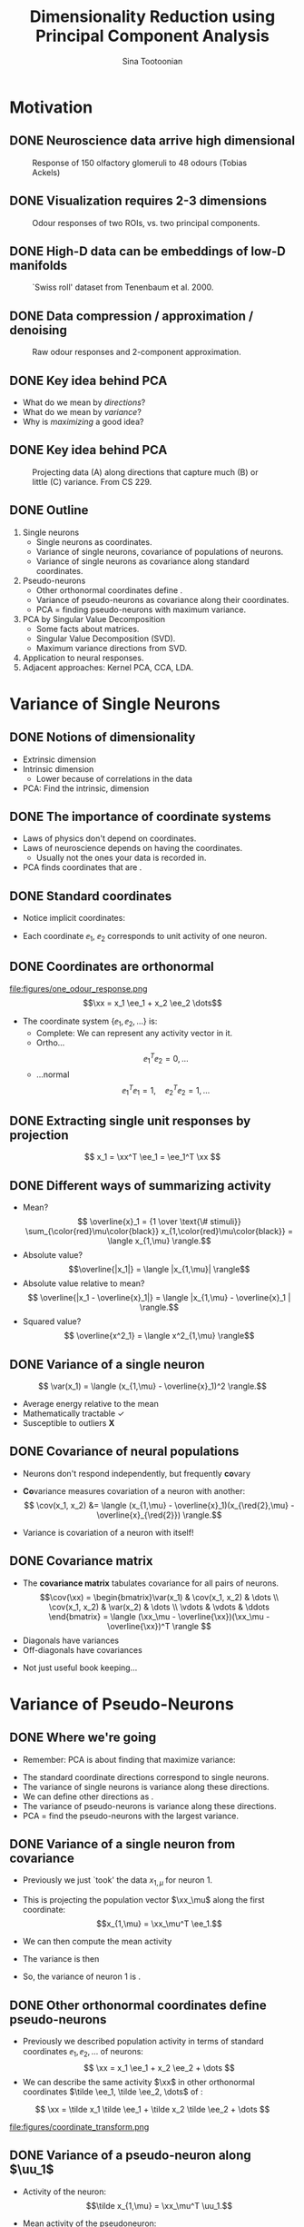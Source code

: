 #+BEAMER_HEADER: \title[Dimensionality Reduction using PCA]{Dimensionality Reduction using\newline Principal Component Analysis}
#+TITLE: Dimensionality Reduction using\newline Principal Component Analysis
#+BEAMER_SHORT_TITLE: Dimensionality Reduction using PCA
#+AUTHOR: Sina Tootoonian
#+EMAIL: sina.tootoonian@crick.ac.uk
#+LaTeX_CLASS: beamer
#+LaTeX_CLASS_OPTIONS: [presentation,smaller]
#+LaTeX_HEADER: \institute{The Francis Crick Institute, London \\ \href{mailto:sina.tootoonian@crick.ac.uk}{sina.tootoonian@crick.ac.uk}}
#+LaTeX_HEADER: \date{\today}
#+LaTeX_HEADER: \usetheme{Madrid}
#+LaTeX_HEADER: \usefonttheme[onlymath]{serif}
#+LaTeX_HEADER: \usecolortheme{default}
#+LaTeX_HEADER: \AtBeginSection{\frame{\sectionpage}}
#+LaTeX_HEADER: \input{preamble.tex}
#+OPTIONS: H:2 toc:nil title:t
#+EXPORT_EXCLUDE_TAGS: noexport
* Motivation
** DONE Neuroscience data arrive high dimensional
CLOSED: [2025-02-02 Sun 08:30]
#+ATTR_LATEX: :width 1.0\textwidth
#+CAPTION: Response of 150 olfactory glomeruli to 48 odours (Tobias Ackels)
[[file:figures/heatmap.png]]
** DONE Visualization requires 2-3 dimensions
CLOSED: [2025-02-02 Sun 08:30]
#+ATTR_LATEX: :width 1.0\textwidth
#+CAPTION: Odour responses of two ROIs, vs. two principal components.
[[file:figures/PCA.png]]
** DONE High-D data can be embeddings of low-D manifolds
CLOSED: [2025-02-02 Sun 07:31]
# - High-dimensional data sometimes 'live' on low-d manifold
#+ATTR_LATEX: :width 1.0\textwidth
#+CAPTION: `Swiss roll' dataset from Tenenbaum et al. 2000.
[[file:figures/swiss_roll.png]]
** DONE Data compression / approximation / denoising
CLOSED: [2025-02-02 Sun 08:51]
#+ATTR_LATEX: :width 1.0\textwidth
#+CAPTION: Raw odour responses and 2-component approximation.
[[file:figures/rank2_approx.png]]
** DONE Key idea behind PCA
CLOSED: [2025-02-02 Sun 14:15]
   \begin{center}
\Large
Find \bold{directions} in data space that \bold{maximize} \bold{variance}.
\end{center}
# Add a vertical space
\vspace{1cm}
- What do we mean by \emph{directions}?
- What do we mean by \emph{variance}?
- Why is \emph{maximizing} a good idea?
** DONE Key idea behind PCA
CLOSED: [2025-02-02 Sun 14:15]
#+ATTR_LATEX: :width 1.0\textwidth
#+CAPTION: Projecting data (A) along directions that capture much (B) or little (C) variance. From CS 229.
[[file:figures/example_proj.png]]
** DONE Outline
CLOSED: [2025-02-03 Mon 10:55]
1. Single neurons
  - Single neurons as coordinates.
  - Variance of single neurons, covariance of populations of neurons.
  - Variance of single neurons as covariance along standard coordinates.
2. Pseudo-neurons
  - Other orthonormal coordinates define \bold{pseudo-neurons}.
  - Variance of pseudo-neurons as covariance along their coordinates.
  - PCA = finding pseudo-neurons with maximum variance.
3. PCA by Singular Value Decomposition
  - Some facts about matrices.
  - Singular Value Decomposition (SVD).
  - Maximum variance directions from SVD.
4. Application to neural responses.
5. Adjacent approaches: Kernel PCA, CCA, LDA.
* Variance of Single Neurons
** DONE Notions of dimensionality
CLOSED: [2025-02-02 Sun 07:32]
#+ATTR_LATEX: :width 1.0\textwidth
[[file:figures/swiss_roll.png]]  
- Extrinsic dimension
- Intrinsic dimension
  - Lower because of correlations in the data
- PCA: Find the intrinsic, \bold{linear} dimension    
** DONE The importance of coordinate systems
   CLOSED: [2025-01-31 Fri 06:24]
- Laws of physics don't depend on coordinates.
- Laws of neuroscience depends on having the \bold{right} coordinates.
  - Usually not the ones your data is recorded in.
- PCA finds coordinates that are \bold{matched to the data}.    
#+ATTR_LATEX: :width 1.0\textwidth
[[file:figures/pca_illustration.png]]  
** DONE Standard coordinates
CLOSED: [2025-02-02 Sun 09:10]
#+ATTR_LATEX: :width 1.0\textwidth
[[file:figures/one_odour_response.png]]
- Notice implicit coordinates:
  \begin{align*}
  \xx &= [x_1, x_2, \dots ] \\
  &=x_1 \ee_1 + x_2 \ee_2 + \dots
  \end{align*}
- Each coordinate $\ee_1$, $\ee_2$ corresponds to unit activity of one neuron.
** DONE Coordinates are orthonormal
CLOSED: [2025-02-02 Sun 09:23]
\vspace{-0.25cm}
#+ATTR_LATEX: :width 1.0\textwidth
file:figures/one_odour_response.png
$$\xx = x_1 \ee_1 + x_2 \ee_2 \dots$$
\vspace{-0.25cm}
- The coordinate system $\{ \ee_1, \ee_2, \dots \}$ is:
  - Complete: We can represent any activity vector in it.
  - Ortho...  $$ \ee_1^T\ee_2  = 0, \dots $$
  - ...normal $$\ee_1^T \ee_1  = 1, \quad \ee_2^T\ee_2  = 1, \dots$$
** DONE Extracting single unit responses by projection
CLOSED: [2025-02-02 Sun 10:19]
#+ATTR_LATEX: :width 1.0\textwidth
[[file:figures/projections.png]]
  $$ x_1 = \xx^T \ee_1 = \ee_1^T \xx $$
** DONE Different ways of summarizing activity
CLOSED: [2025-02-02 Sun 10:36]
#+ATTR_LATEX: :width 1.0\textwidth
[[file:figures/neuron0.png]]  
- Mean?
  $$ \overline{x}_1 = {1 \over \text{\# stimuli}} \sum_{\color{red}\mu\color{black}} x_{1,\color{red}\mu\color{black}} = \langle x_{1,\mu} \rangle.$$
- Absolute value? $$\overline{|x_1|} = \langle |x_{1,\mu}| \rangle$$
- Absolute value relative to mean?
  $$ \overline{|x_1 - \overline{x}_1|} = \langle |x_{1,\mu} - \overline{x}_1 | \rangle.$$    
- Squared value?
  $$ \overline{x^2_1} = \langle x^2_{1,\mu} \rangle$$    
** DONE Variance of a single neuron
CLOSED: [2025-02-02 Sun 10:45]
  $$ \var(x_1) = \langle (x_{1,\mu} - \overline{x}_1)^2 \rangle.$$
- Average energy relative to the mean
- Mathematically tractable \color{green}\checkmark\color{black}
- Susceptible to outliers \color{red}\textbf{X}\color{black}
#+ATTR_LATEX: :width 0.5\textwidth
[[file:figures/variance_vs_mad.png]]
** DONE Covariance of neural populations
CLOSED: [2025-02-02 Sun 11:06]
- Neurons don't respond independently, but frequently \textbf{co}vary
#+ATTR_LATEX: :width 1.0\textwidth
[[file:figures/correlation.png]]  
- \color{red}\textbf{Co}\color{black}variance measures covariation of a neuron with another:
  $$ \cov(x_1, x_2) &= \langle (x_{1,\mu} - \overline{x}_1)(x_{\red{2},\mu} - \overline{x}_{\red{2}}) \rangle.$$
- Variance is covariation of a neuron with itself!
  \begin{align*} \var(x_1) &= \langle (x_{1,\mu} - \overline{x}_1)^2 \rangle\\
  &= \langle (x_{1,\mu} - \overline{x}_1)(x_{1,\mu} - \overline{x}_1) \rangle.
  \end{align*}  
** DONE Covariance matrix 
CLOSED: [2025-02-02 Sun 11:17]
- The \textbf{covariance matrix} tabulates covariance for all pairs of neurons.
  \[\cov(\xx) = \begin{bmatrix}\var(x_1) & \cov(x_1, x_2) & \dots \\ \cov(x_1, x_2) & \var(x_2) & \dots \\ \vdots & \vdots & \ddots \end{bmatrix} = \langle (\xx_\mu - \overline{\xx})(\xx_\mu - \overline{\xx})^T \rangle \]
- Diagonals have variances
- Off-diagonals have covariances
#+ATTR_LATEX: :width 1.0\textwidth
[[file:figures/covariance_matrix.png]]  
- Not just useful book keeping...
* Variance of Pseudo-Neurons
** DONE Where we're going
CLOSED: [2025-02-03 Mon 09:40]
- Remember: PCA is about finding \bold{directions} that maximize variance:
#+ATTR_LATEX: :width 1.0\textwidth
[[file:figures/pca_illustration.png]]
- The standard coordinate directions correspond to single neurons.
- The variance of single neurons is variance along these directions.
- We can define other directions as \bold{pseudo-neurons}.
- The variance of pseudo-neurons is variance along these directions.
- PCA = find the pseudo-neurons with the largest variance.
** DONE Variance of a single neuron from covariance
CLOSED: [2025-02-02 Sun 11:23]
- Previously we just `took' the data $x_{1,\mu}$  for neuron 1.
- This is projecting the population vector $\xx_\mu$ along the first coordinate: $$x_{1,\mu} = \xx_\mu^T \ee_1.$$
- We can then compute the mean activity
  \begin{align*}
  \overline{x}_1 &= \langle \xx_\mu^T \ee_1 \rangle = \langle \xx_\mu \rangle^T \ee_1 = \overline{\xx}^T  \ee_1.
  \end{align*}
- The variance is then
\begin{align*}
 \var(x_1) &= \langle (x_{1,\mu}- \overline{\tilde x}_1)^2 \rangle \\
&= \langle \left( \xx_\mu^T \ee_1  - \overline{\xx}_\mu^T \ee_1 \right)^2 \rangle\\
&= \langle \left( (\xx_\mu - \overline{\xx})^T\ee_1 \right)^2 \rangle\\
&= \langle \ee_1^T(\xx_\mu - \overline{\xx})  (\xx_\mu - \overline{\xx})^T\ee_1  \rangle\\
&= \ee_1^T \langle (\xx_\mu - \overline{\xx}) (\xx_\mu - \overline{\xx})^T \rangle \ee_1\\
&= \ee_1^T \cov(\xx) \ee_1.
\end{align*}
- So, the variance of neuron 1 is \bold{covariance along $\ee_1$}.  
** DONE Other orthonormal coordinates define pseudo-neurons
CLOSED: [2025-02-02 Sun 10:04]
- Previously we described population activity in terms of standard coordinates $\ee_1, \ee_2, \dots$ of neurons:
  $$ \xx = x_1 \ee_1 + x_2 \ee_2 + \dots $$
- We can describe the same activity $\xx$ in other orthonormal coordinates $\tilde \ee_1, \tilde \ee_2, \dots$ of \bold{pseudo-neurons}:
$$ \xx = \tilde x_1 \tilde \ee_1 + \tilde x_2 \tilde \ee_2 + \dots $$
#+ATTR_LATEX: :width 1.0\textwidth
#+CAPTION: Responses of neurons and pseudo-neurons to the first odour.
file:figures/coordinate_transform.png
** CANCELED Example: Sounds                                        :noexport:
CLOSED: [2025-02-02 Sun 10:04]
- FIG: Default coordinates: 
- FIG: Frequency coordinates: 
** CANCELED Default coordinates can hide covariability             :noexport:
CLOSED: [2025-02-02 Sun 11:21]
- Default coordinates hide covariability
- FIG: Data with same marginal variance]
** CANCELED Changing to data coordinates                           :noexport:
CLOSED: [2025-02-02 Sun 11:21]
- Solution: change coordinates!
- FIG: Data in stadnard coords, data in rotated coords]
# [FIG: Network diagram]  
** DONE Variance of a pseudo-neuron along $\uu_1$
   CLOSED: [2025-01-31 Fri 06:50]
- Activity of the \bold{pseudo}neuron: $$\tilde x_{1,\mu} = \xx_\mu^T \uu_1.$$
- Mean activity of the pseudoneuron:
  \begin{align*}
  \overline{\tilde x}_1 &= \langle \xx_\mu^T \uu_1 \rangle = \langle \xx_\mu \rangle^T \uu_1 = \overline{\xx}^T  \uu_1.
  \end{align*}
- The variance is then
\begin{align*}
 \var(\tilde x_1) &= \langle (\tilde x_{1,\mu}- \overline{\tilde x}_1)^2 \rangle \\
&= \langle \left( \xx_\mu^T \uu_1  - \overline{\xx}_\mu^T \uu_1 \right)^2 \rangle\\
&= \langle \left( (\xx_\mu - \overline{\xx})^T\uu_1 \right)^2 \rangle\\
&= \langle \uu_1^T(\xx_\mu - \overline{\xx})  (\xx_\mu - \overline{\xx})^T\uu_1  \rangle\\
&= \uu_1^T \langle (\xx_\mu - \overline{\xx}) (\xx_\mu - \overline{\xx})^T \rangle \uu_1\\
&= \uu_1^T \cov(\xx) \uu_1.
\end{align*}
- So, the variance of the pseudoneuron is \bold{covariance along $\uu_1$}.  
** DONE Variance of \emph{any} pseudoneuron
CLOSED: [2025-02-02 Sun 07:11]
- Following the pattern, variance of a pseudoneuron $\tilde x = \xx^T\uu$ is 
  $$ \var(\tilde x) = \uu^T \cov(\xx) \uu.$$
- PCA now becomes finding the $\uu$ that maximizes this variance.
- How do we do this? By decomposing the covariance matrix!
- But first...
* Some Facts about Matrices
** DONE Matrices
CLOSED: [2025-02-02 Sun 11:39]
- Some matrices we've already encountered:
#+ATTR_LATEX: :width 1.0\textwidth
[[file:figures/covariance_matrix.png]]  
- Data matrix (rectangular)
- Covariance matrix (square, symmetric)
  - Why is it symmetric?
** DONE Different ways to view matrices
CLOSED: [2025-02-01 Sat 18:20]
# - Hello
\[ \mathbf{A} = \underbrace{\begin{bmatrix} A_{11}, & A_{12}, & \dots \\ A_{21}, & A_{22} & \dots \\ \vdots & \vdots & \ddots \end{bmatrix}}_{\text{Table of elements}} = \underbrace{\begin{bmatrix} \rr_1^T \\ \rr_2^T \\ \vdots \\ \rr_M^T \end{bmatrix}}_{\text{Stacked rows}} = \underbrace{\begin{bmatrix} \cc_1,& \cc_2, & \cc_3, & \dots & \cc_N \end{bmatrix}}_{\text{Stacked columns}}. \]
** DONE Matrix operations
   CLOSED: [2025-01-31 Fri 06:52]
- \bold{Linearly} transform N-dimensional inputs $\xx$ into M-dimensional outputs $\yy$, \[ \yy = \mathbf{A} \xx.\]
- Can think of this element-wise:
  $$ y_i = \sum_{j=1}^N A_{ij} x_j.$$
- Can think of this as projecting $\xx$ on each row,
  $$ \yy = \begin{bmatrix} y_1 \\ y_2\\ \vdots\\ y_M \end{bmatrix} = \begin{bmatrix} \rr_1^T \xx \\ \rr_2^T \xx \\ \vdots\\ \rr_M^T \xx \end{bmatrix}.$$
- Can think of this as summing the columns, weighted by $\xx$,
  $$ \yy = \sum_{i=1}^N \cc_i x_i.$$
** DONE Example Matrices
   CLOSED: [2025-01-31 Fri 06:53]
   \centering
\begin{array}{l c l}
\textbf{Name} & \textbf{Matrix } \mathbf{A}  & \textbf{Action } \yy = \mathbf{A} \xx \\ \hline
\text{Zero} & \begin{bmatrix} 0 & 0 \\ 0 & 0 \end{bmatrix} & \yy = \mathbf{0} \\[10pt]
\text{Identity} & \begin{bmatrix} 1 & 0 \\ 0 & 1 \end{bmatrix} & \yy = \xx \\[10pt]
\text{All ones} & \begin{bmatrix} 1 & 1 \\ 1 & 1 \end{bmatrix} & \yy = \begin{bmatrix}\sum_i x_i \\ \sum_i x_i \end{bmatrix} \\[10pt]
\text{Uniform scaling} & \begin{bmatrix} k & 0 \\ 0 & k \end{bmatrix} & \yy = \begin{bmatrix} k  x_1  \\ k x_2 \end{bmatrix} \\[10pt]
\text{Diagonal} & \begin{bmatrix} a & 0 \\ 0 & b \end{bmatrix} & \yy = \begin{bmatrix} a x_1 \\ b x_2 \end{bmatrix} \\[10pt]
\text{Permutation} & \begin{bmatrix} 0 & 1 \\ 1 & 0 \end{bmatrix} & \yy = \begin{bmatrix} x_2 \\ x_1 \end{bmatrix} \\[10pt]
\text{Rotation} & \begin{bmatrix} \cos \theta & -\sin \theta \\ \sin \theta & \cos \theta \end{bmatrix} & \yy \text{ is $\xx$ rotated by $\theta$.}
\end{array}
** DONE Composing transformations
CLOSED: [2025-02-01 Sat 20:58]
- We can form complex transformations by composing simple ones.
- For example, a scaling and a rotation:
$$ \yy = \underbrace{\begin{bmatrix} a & 0 \\ 0 & b \end{bmatrix}}_{\text{scaling}} \underbrace{\begin{bmatrix} \cos \theta & -\sin \theta \\ \sin \theta & \cos \theta \end{bmatrix}}_{\text{rotation}} \begin{bmatrix} x_1 \\ x_2 \end{bmatrix} = \underbrace{\mathbf{D R}}_{\mathbf A} \xx.$$
* Singular Value Decomposition
** DONE All matrices are diagonal matrices (in the right coordinates)
CLOSED: [2025-02-01 Sat 21:14]
- Diagonal matrices were easy to work with
\begin{center}
\begin{bmatrix} a & 0 \\ 0 & b \end{bmatrix} \begin{bmatrix} x_1 \\ x_2 \end{bmatrix} = \begin{bmatrix} a x_1 \\ b x_2 \end{bmatrix}
\end{center}
- What about an arbitrary matrix? Looks complex...
\begin{center}
\begin{bmatrix} A_{11} & A_{12} \\ A_{21} & A_{22} \end{bmatrix} \begin{bmatrix} x_1 \\ x_2 \end{bmatrix} = \begin{bmatrix}  \sum_j A_{1j} x_j \\ \sum_j A_{2j} x_j \end{bmatrix}.
\end{center}
- Surprise: Every matrix $\AA$ is the composition of just three operations!
  $$ \AA  = \underbrace{\UU}_{\text{rotate}} \underbrace{\SS}_{\text{scale}} \underbrace{\VV^T}_{\text{project}}.$$
** DONE Three parts of Singular Value Decomposition
CLOSED: [2025-02-02 Sun 11:45]
  $$ \AA  = \underbrace{\UU}_{\text{rotate}} \underbrace{\SS}_{\text{scale}} \underbrace{\VV^T}_{\text{project}}.$$
- Columns of $\VV$ form orthonormal coordinates for the \bold{input} space.
- Columns of $\UU$ form orthonormal coordinates for the \bold{output} space
- Diagonal matrix $\SS$ of non-negative \bold{singular values} apply a scaling.
- If we:
  - Use $\VV$ coordinates for the input, and
  - Use $\UU$ coordinates for the output, then
  - $\AA$ is a scaling!
** DONE Three transformations in Singular Value Decomposition
CLOSED: [2025-02-02 Sun 11:45]
#+ATTR_LATEX: :width 0.6\textwidth
#+CAPTION: Three transformations in Singular Value Decomposition (Wikipedia).
[[file:figures/svd_parts.png]]  
** DONE Three matrices of Singular Value Decomposition
#+ATTR_LATEX: :width 0.8\textwidth
#+CAPTION: Three matrices of Singular Value Decomposition (Wikipedia).
[[file:figures/svd_blocks.png]]
** DONE Three steps of Singular Value Decomposition
CLOSED: [2025-02-01 Sat 22:51]
  $$ \AA \xx = \underbrace{\UU}_{\text{rotate}} \underbrace{\SS}_{\text{scale}} \underbrace{\VV^T}_{\text{project}} \xx.$$
1. Project $\xx$ onto the input coordinates:
   \[ \VV^T \xx = \begin{bmatrix} \vv_1^T \xx \\ \dots \\ \vv_N^T \xx \end{bmatrix} = \begin{bmatrix} \tilde x_1 \\ \dots \\ \tilde x_N \end{bmatrix} \]
2. Scale by $\SS$:
   \[ \SS \VV^T \xx = \begin{bmatrix} s_1 & 0 & \dots \\ 0 & s_2 & \dots \\ \vdots & \vdots & \ddots \\ \end{bmatrix} \begin{bmatrix} \tilde x_1 \\ \dots \\ \tilde x_N \end{bmatrix} = \begin{bmatrix} s_1 \tilde x_1 \\ s_2 \tilde x_2 \\ \dots \\ s_N \tilde x_N \end{bmatrix} \]
3. Project out using the output coordinates
   \[ \UU \SS \VV^T \xx = [\uu_1, \uu_2, \dots, \uu_N] \begin{bmatrix}s_1 \tilde x_1 \\ s_2 \tilde x_2 \\ \dots \\ s_N \tilde x_N \end{bmatrix} = \uu_1 s_1 \tilde x_1 + \uu_2 s_2 \tilde x_2 + \dots  \]
** DONE SVD of simple matrices
CLOSED: [2025-02-02 Sun 12:01]
   \centering
\begin{array}{l c c c c}
\textbf{Name} & \mathbf{A}  & \UU & \mathbf{s} & \VV \\ \hline
\text{Zero} & \begin{bmatrix} 0 & 0 \\ 0 & 0 \end{bmatrix} & \begin{bmatrix} 1 & 0 \\ 0 & 1 \end{bmatrix} & \begin{bmatrix} 0, & 0\end{bmatrix} & \begin{bmatrix} 1 & 0 \\ 0 & 1 \end{bmatrix} \\[10pt]
\text{Identity} & \begin{bmatrix} 1 & 0 \\ 0 & 1 \end{bmatrix} & \begin{bmatrix} 1 & 0 \\ 0 & 1 \end{bmatrix} & \begin{bmatrix} 1, & 1\end{bmatrix} & \begin{bmatrix} 1 & 0 \\ 0 & 1 \end{bmatrix} \\[10pt]
\text{Negation} & \begin{bmatrix} -1 & 0 \\ 0 & -1 \end{bmatrix} & \begin{bmatrix} -1 & 0 \\ 0 & -1 \end{bmatrix} & \begin{bmatrix} 1, & 1\end{bmatrix} & \begin{bmatrix} 1 & 0 \\ 0 & 1 \end{bmatrix} \\[10pt]
\text{All ones} & \begin{bmatrix} 1 & 1 \\ 1 & 1 \end{bmatrix} & {1\over \sqrt{2}}\begin{bmatrix} 1 & -1 \\ 1 & 1 \end{bmatrix} & \begin{bmatrix} 2, & 0\end{bmatrix} & {1 \over \sqrt{2}}\begin{bmatrix} 1 & 1 \\ -1 & 1 \end{bmatrix} \\[10pt]
\text{Diagonal} & \begin{bmatrix} 2 & 0 \\ 0 & 3 \end{bmatrix} & \begin{bmatrix} 1 & 0 \\ 0 & 1 \end{bmatrix} & \begin{bmatrix} 2, & 3\end{bmatrix} & \begin{bmatrix} 1 & 0 \\ 0 & 1 \end{bmatrix} \\[10pt]
\text{Permutation} & \begin{bmatrix} 0 & 1 \\ 1 & 0 \end{bmatrix} & \begin{bmatrix} 0 & 1 \\ 1 & 0 \end{bmatrix} & \begin{bmatrix} 1, & 1\end{bmatrix} & \begin{bmatrix} 0 & 1 \\ 1 & 0 \end{bmatrix} \\[10pt]
\text{Rotation by $\theta$} & \begin{bmatrix} \cos \theta & -\sin \theta \\ \sin \theta & \cos \theta \end{bmatrix} & \begin{bmatrix} \cos \theta & -\sin \theta \\ \sin \theta & \cos \theta \end{bmatrix} & \begin{bmatrix} 1, & 1\end{bmatrix} & \begin{bmatrix} 1 & 0 \\ 0 & 1 \end{bmatrix} \\[10pt] 
\end{array}

** DONE SVD of covariance matrices
CLOSED: [2025-02-01 Sat 22:15]
- Remember why we care: we're after the variance of pseudoneurons $$\uu^T \cov(\xx) \uu.$$
- For covariance matrices, the input and output coordinates are the same $$ \cov(\xx) = \VV \SS \VV^T $$
- Equalizer: Inputs are analyzed in $\VV$ coordinates and scaled. $$  \cov(\xx) \uu = \sum_i \vv_i \underbrace{s_i}_{\text{scale}} \underbrace{\vv_i^T \uu}_{\text{project}} $$
# - Same as eigendecomposition (for covariance matrices!)
** DONE SVD and eigendecomposition                        
CLOSED: [2025-02-03 Mon 11:41]
- All matrices have SVDs: \(\mathbf{X} = \UU \SS \VV^T\)
- For covariance matrices, the input and output coordinates are the same: \(\cov(\xx) \propto \VV \SS^2 \VV^T\)
- Also known as the \bold{eigendecomposition} of the covariance matrix.
- The right singular vectors $\VV$ of the data matrix are the eigenvectors/singular vectors of the covariance matrix.
- The singular values of the data matrix and the cov. matrix are closely related:
  \begin{align*}
  \text{Singular values of cov. matrix} &= \text{Eigenvalues of the cov. matrix}\\
   &\propto \text{\bold{Squared} sing. values of the data matrix.}
   \end{align*}
   
** DONE Maximum variance direction from SVD
CLOSED: [2025-02-01 Sat 22:31]
- We can use SVD to read-off the maximum variance direction(s) we need!
- Variance along a direction $\uu$
  \begin{align*} \uu^T \cov(\xx) \uu &= \uu^T \underbrace{\left(\sum_i \vv_i s_i \vv_i^T\right)}_{\text{SVD}} \uu\\
  &= \sum_i (\uu^T \vv_i) s_i (\vv_i^T \uu)\\
  &= \sum_i s_i (\vv_i^T \uu)^2
  \end{align*}
- Maximum variance direction is $\vv_1$
- Next highest variance direction is $\vv_2$, etc.
* Dimensionality Reduction with PCA
** DONE Finally: Dimension Reduction with PCA
CLOSED: [2025-02-02 Sun 14:25]
+ Project data onto maximum variance directions: \(\widetilde{\mathbf{X}} = \mathbf{X} \VV.\)
#+ATTR_LATEX: :width 1.0\textwidth
[[file:figures/pca_projections.png]]
- Notice: projections are decorrelated
** DONE Examining the Principal Components
CLOSED: [2025-02-02 Sun 14:52]
#+ATTR_LATEX: :width 1.0\textwidth
[[file:figures/pca_projections_pcs.png]]
** DONE Measuring dimensionality with Participation Ratio
CLOSED: [2025-02-02 Sun 12:20]
- Variances tell us energy in each direction
- Use this as a measure of dimensionality
  $$ \text{PR} = {(\sum_i s_i)^2 \over \sum_i s_i^2}.$$
#+ATTR_LATEX: :width 1.0\textwidth
[[file:figures/participation_ratio.png]]  
** DONE Approximation/Denoising with PCA
CLOSED: [2025-02-02 Sun 12:31]
- Approximate using first $K$ projections
  \begin{align*}
  \xx &\approx \underbrace{\sum_{i=1}^K (\xx^T \vv_i) \vv_i}_{\text{Exact}} + \underbrace{\sum_{i=K+1}^D (\overline{\xx}^T \vv_i) \vv_i}_{\text{Approximation}}.\\
  &\approx  \overline{\xx} + \sum_{i=1}^K (\xx - \overline{\xx})^T \vv_i \vv_i
  \end{align*}
#+ATTR_LATEX: :width 1.0\textwidth
#+CAPTION: Approximating digits data using PCA (Bishop Fig 12.5)
[[file:figures/bishop_approx.png]]
** DONE Approximation/Denoising with PCA
CLOSED: [2025-02-02 Sun 12:44]
#+ATTR_LATEX: :width 1.0\textwidth
#+CAPTION: Approximating odour responses using PCA.
[[file:figures/pca_tobias.png]]
** DONE How many dimensions to keep?
CLOSED: [2025-02-02 Sun 13:57]
- The singular values tell us how much variance is explained by each dimension.
- We can use this to decide how many dimensions to keep.
- \bold{Explained variance} measures the fraction of variance explained by the first $K$ dimensions:
  $$ \text{EV}(K) = { \sum_{i=1}^K s_i \over \sum_{i=1}^D s_i}.$$
#+ATTR_LATEX: :width 1.0\textwidth
#+CAPTION: Explained variance for odour responses dataset.
[[file:figures/explained_variance.png]]
** CANCELED Examples: Digits dataset                               :noexport:
CLOSED: [2025-02-01 Sat 22:48]
** CANCELED Examples: Faces dataset                                :noexport:
CLOSED: [2025-02-01 Sat 22:48]
* Adjacent Approaches
** DONE Exploiting nonlinearity with Kernel PCA
CLOSED: [2025-02-02 Sun 12:52]
- PCA can be expressed in terms of similarity $k(\xx,\yy)$ between data points.
- PCA uses linear similarity $k(\xx, \yy) = \xx^T \yy$.
- Kernel PCA generalises this to allow other similarity measures.
- Nonlinear measures are sometimes appropriate.
#+ATTR_LATEX: :width 1.0\textwidth
#+CAPTION: ISOMAP computes similarity as distance on the manifold.
[[file:figures/swiss_roll.png]]
** DONE Comparing different datasets with CCA
CLOSED: [2025-02-02 Sun 15:46]
- PCA finds maximum variance directions in one dataset
- CCA finds maximum co-variance directions in two datasets
#+ATTR_LATEX: :width 1.0\textwidth
[[file:figures/cca_projections.png]]  
** DONE Supervised learning with LDA
CLOSED: [2025-02-02 Sun 13:43]
- PCA doesn't care about class labels.
- Maximum variance isn't always best for discrimination.
- LDA: Finds directions that best discriminate data.
#+ATTR_LATEX: :width 0.7\textwidth
#+CAPTION: (Bishop Fig. 12.7) The first PC isn't always best for discrimination.
file:figures/pca_lda.png]]
* Summary
** Summary
- Neural data arrive in single neuron coordinates.
- Other coordinates may be more informative about the data.
- PCA finds coordinates that capture most variance.
- Can be found through SVD.
- Can be used for dimensionality reduction and visualization.
- Can be used for approximation and denoising.
- Many extensions, including Kernel PCA, CCA, LDA.
* Thanks for listening!
* CANCELED PCA for approximation [0/5]                             :noexport:
** TODO Example of approximation
- Recall original definition of data vectors
x = x_1 e_1 + x_2 e_2 + ...
- Lots of numbers, per stimulus
- How to approximate this with one number?
- Pick the largest coefficient?
x~ = (x, e*) e*
** TODO Measuring distortion
- average squared error between data and approximation
- J = 1/n sum |x_n - x_n~|^2
- We're looking for an M-component approximation
** TODO Linear approximation in coordinates
- For any coordinate system, each data point is
x_n = \sum x_n.u_i u_i + \sum x_n.u_j u_j
- An M-value approximation is
$x_n~ = \sum x_n.u_i u_i + (b = \sum b_j u_j)$
- Distortion
  J = 1/n |\sum_j (x_n.u_j - b_j)|
- b = x_ . U
[Figure:data in coordinates]
[Figure:approximation]
** TODO Finding the best coordinates
J = 1/n \sum_n \sum_j((x_n - x_).u_j)^2
- Variance of pseudo-neurons
- Minimize: pick directions with the _least_ variance
** TODO PCA for approximation and denoising
x_n = x_ + \sum_m (x - x_).u_j u_j
[Fig: Reconstruction]
[Fig: Distortion]
[Fig: Variance explained]
* CANCELED Extensions [0/6]                                        :noexport:
** TODO PCA as autoencoder
- Natural inputs appear high dimensional
- But are structured: low dimensional
- Autoencoding: find low-dimensional representation that reproduces the inputs.
- FIG: Autoencoder
- PCA does this linearly
- Nonlinear activation functions don't matter.
** TODO Manifold learning 
- Manifold: A surface that locally likes like Euclidean space
- High-D data lives on a low-d manifold
- Low-dimensional representations as coordinates on a manifold
- PCA: Manifold is a (linear) subspace + offset
- Perturbations off the manifold are noise
- Nonlinear manifolds are possible!
- Examples: ISOMAP, LLE
** TODO Latent variables
- Manifold coordinates are latent variables
- Latent = unobserved quantities that explain the observations
** TODO Probabilistic PCA
- x = A z + b + e, z ~ N(0,I)
** TODO Factor analysis
- x = A z + b + d, z ~ N(0, I)
** TODO ICA
- x = A z , z ~ non-gaussian

  




